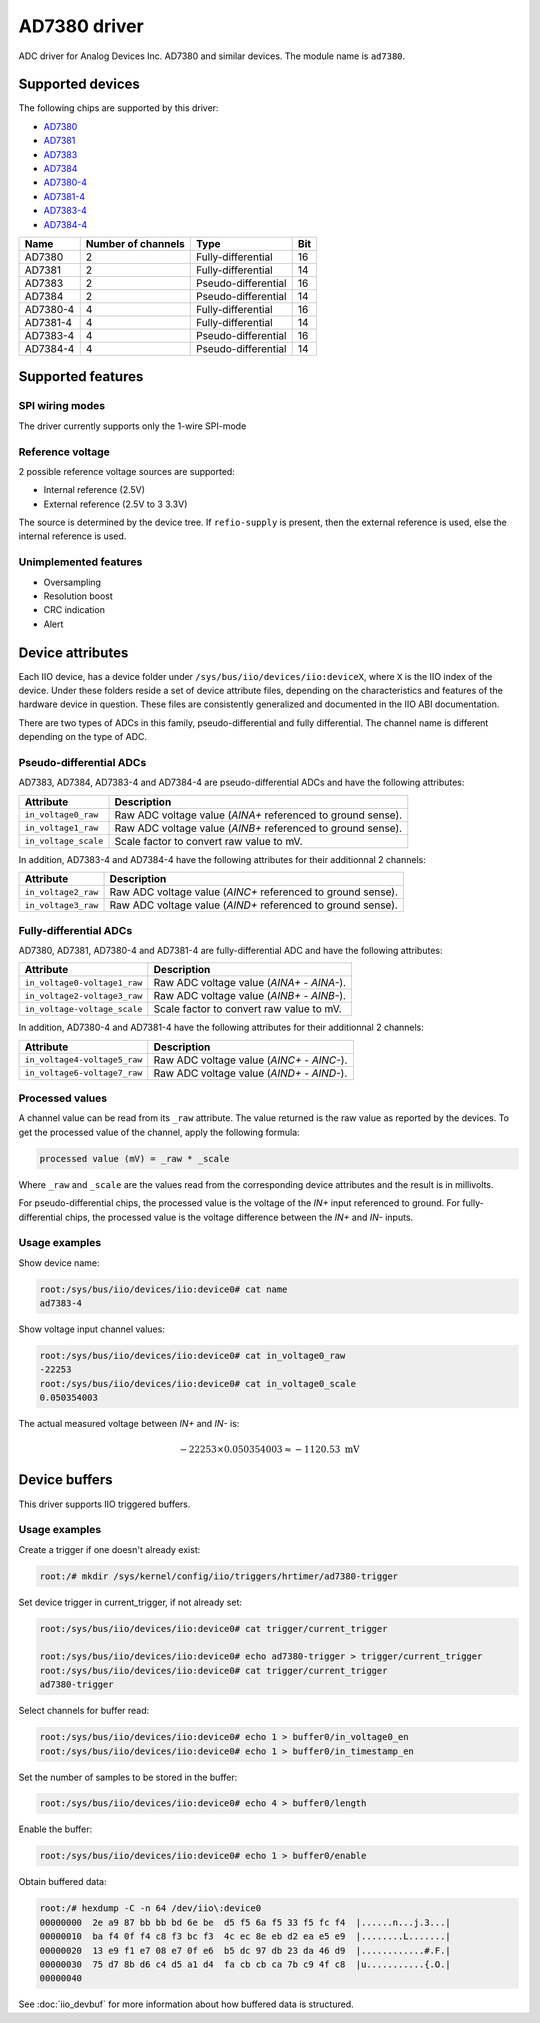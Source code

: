 .. SPDX-License-Identifier: GPL-2.0-only

=============
AD7380 driver
=============

ADC driver for Analog Devices Inc. AD7380 and similar devices. The module name
is ``ad7380``.


Supported devices
=================

The following chips are supported by this driver:

* `AD7380 <https://www.analog.com/en/products/ad7380.html>`_
* `AD7381 <https://www.analog.com/en/products/ad7381.html>`_
* `AD7383 <https://www.analog.com/en/products/ad7383.html>`_
* `AD7384 <https://www.analog.com/en/products/ad7384.html>`_
* `AD7380-4 <https://www.analog.com/en/products/ad7380-4.html>`_
* `AD7381-4 <https://www.analog.com/en/products/ad7381-4.html>`_
* `AD7383-4 <https://www.analog.com/en/products/ad7383-4.html>`_
* `AD7384-4 <https://www.analog.com/en/products/ad7384-4.html>`_

+-------------------------+-------------------------+-------------------------+------------------------+
| Name                    | Number of channels      | Type                    | Bit                    |
+=========================+=========================+=========================+========================+
| AD7380                  | 2                       | Fully-differential      | 16                     |
+-------------------------+-------------------------+-------------------------+------------------------+
| AD7381                  | 2                       | Fully-differential      | 14                     |
+-------------------------+-------------------------+-------------------------+------------------------+
| AD7383                  | 2                       | Pseudo-differential     | 16                     |
+-------------------------+-------------------------+-------------------------+------------------------+
| AD7384                  | 2                       | Pseudo-differential     | 14                     |
+-------------------------+-------------------------+-------------------------+------------------------+
| AD7380-4                | 4                       | Fully-differential      | 16                     |
+-------------------------+-------------------------+-------------------------+------------------------+
| AD7381-4                | 4                       | Fully-differential      | 14                     |
+-------------------------+-------------------------+-------------------------+------------------------+
| AD7383-4                | 4                       | Pseudo-differential     | 16                     |
+-------------------------+-------------------------+-------------------------+------------------------+
| AD7384-4                | 4                       | Pseudo-differential     | 14                     |
+-------------------------+-------------------------+-------------------------+------------------------+


Supported features
==================

SPI wiring modes
----------------

The driver currently supports only the 1-wire SPI-mode

Reference voltage
-----------------

2 possible reference voltage sources are supported:

- Internal reference (2.5V)
- External reference (2.5V to 3 3.3V)

The source is determined by the device tree. If ``refio-supply`` is present, then
the external reference is used, else the internal reference is used.

Unimplemented features
----------------------

- Oversampling
- Resolution boost
- CRC indication
- Alert


Device attributes
=================

Each IIO device, has a device folder under ``/sys/bus/iio/devices/iio:deviceX``,
where ``X`` is the IIO index of the device. Under these folders reside a set of
device attribute files, depending on the characteristics and features of the
hardware device in question. These files are consistently generalized and
documented in the IIO ABI documentation.

There are two types of ADCs in this family, pseudo-differential and fully
differential. The channel name is different depending on the type of ADC.

Pseudo-differential ADCs
------------------------

AD7383, AD7384, AD7383-4 and AD7384-4 are pseudo-differential ADCs and have the following attributes:

+---------------------------------------+--------------------------------------------------------------+
| Attribute                             | Description                                                  |
+=======================================+==============================================================+
| ``in_voltage0_raw``                   | Raw ADC voltage value (*AINA+* referenced to ground sense).  |
+---------------------------------------+--------------------------------------------------------------+
| ``in_voltage1_raw``                   | Raw ADC voltage value (*AINB+* referenced to ground sense).  |
+---------------------------------------+--------------------------------------------------------------+
| ``in_voltage_scale``                  | Scale factor to convert raw value to mV.                     |
+---------------------------------------+--------------------------------------------------------------+

In addition, AD7383-4 and AD7384-4 have the following attributes for their additionnal 2 channels:

+---------------------------------------+--------------------------------------------------------------+
| Attribute                             | Description                                                  |
+=======================================+==============================================================+
| ``in_voltage2_raw``                   | Raw ADC voltage value (*AINC+* referenced to ground sense).  |
+---------------------------------------+--------------------------------------------------------------+
| ``in_voltage3_raw``                   | Raw ADC voltage value (*AIND+* referenced to ground sense).  |
+---------------------------------------+--------------------------------------------------------------+

Fully-differential ADCs
-----------------------

AD7380, AD7381, AD7380-4 and AD7381-4 are fully-differential ADC and have the following attributes:

+---------------------------------------+--------------------------------------------------------------+
| Attribute                             | Description                                                  |
+=======================================+==============================================================+
| ``in_voltage0-voltage1_raw``          | Raw ADC voltage value (*AINA+* - *AINA-*).                   |
+---------------------------------------+--------------------------------------------------------------+
| ``in_voltage2-voltage3_raw``          | Raw ADC voltage value (*AINB+* - *AINB-*).                   |
+---------------------------------------+--------------------------------------------------------------+
| ``in_voltage-voltage_scale``          | Scale factor to convert raw value to mV.                     |
+---------------------------------------+--------------------------------------------------------------+

In addition, AD7380-4 and AD7381-4 have the following attributes for their additionnal 2 channels:

+---------------------------------------+--------------------------------------------------------------+
| Attribute                             | Description                                                  |
+=======================================+==============================================================+
| ``in_voltage4-voltage5_raw``          | Raw ADC voltage value (*AINC+* - *AINC-*).                   |
+---------------------------------------+--------------------------------------------------------------+
| ``in_voltage6-voltage7_raw``          | Raw ADC voltage value (*AIND+* - *AIND-*).                   |
+---------------------------------------+--------------------------------------------------------------+

Processed values
----------------

A channel value can be read from its ``_raw`` attribute. The value returned is
the raw value as reported by the devices. To get the processed value of the
channel, apply the following formula:

.. code-block::

    processed value (mV) = _raw * _scale

Where ``_raw`` and ``_scale`` are the values read from the corresponding device
attributes and the result is in millivolts.

For pseudo-differential chips, the processed value is the voltage of the *IN+*
input referenced to ground. For fully-differential chips, the processed value
is the voltage difference between the *IN+* and *IN-* inputs.

Usage examples
--------------

Show device name:

.. code-block:: console

    root:/sys/bus/iio/devices/iio:device0# cat name
    ad7383-4

Show voltage input channel values:

.. code-block:: console

    root:/sys/bus/iio/devices/iio:device0# cat in_voltage0_raw
    -22253
    root:/sys/bus/iio/devices/iio:device0# cat in_voltage0_scale
    0.050354003

The actual measured voltage between *IN+* and *IN-* is:

.. math:: -22253 \times 0.050354003 \approx -1120.53~\mathrm{mV}


Device buffers
==============

This driver supports IIO triggered buffers.

Usage examples
--------------

Create a trigger if one doesn't already exist:

.. code-block:: console

    root:/# mkdir /sys/kernel/config/iio/triggers/hrtimer/ad7380-trigger

Set device trigger in current_trigger, if not already set:

.. code-block:: console

    root:/sys/bus/iio/devices/iio:device0# cat trigger/current_trigger

    root:/sys/bus/iio/devices/iio:device0# echo ad7380-trigger > trigger/current_trigger
    root:/sys/bus/iio/devices/iio:device0# cat trigger/current_trigger
    ad7380-trigger

Select channels for buffer read:

.. code-block:: console

    root:/sys/bus/iio/devices/iio:device0# echo 1 > buffer0/in_voltage0_en
    root:/sys/bus/iio/devices/iio:device0# echo 1 > buffer0/in_timestamp_en

Set the number of samples to be stored in the buffer:

.. code-block:: console

    root:/sys/bus/iio/devices/iio:device0# echo 4 > buffer0/length

Enable the buffer:

.. code-block:: console

    root:/sys/bus/iio/devices/iio:device0# echo 1 > buffer0/enable

Obtain buffered data:

.. code-block:: console

    root:/# hexdump -C -n 64 /dev/iio\:device0
    00000000  2e a9 87 bb bb bd 6e be  d5 f5 6a f5 33 f5 fc f4  |......n...j.3...|
    00000010  ba f4 0f f4 c8 f3 bc f3  4c ec 8e eb d2 ea e5 e9  |........L.......|
    00000020  13 e9 f1 e7 08 e7 0f e6  b5 dc 97 db 23 da 46 d9  |............#.F.|
    00000030  75 d7 8b d6 c4 d5 a1 d4  fa cb cb ca 7b c9 4f c8  |u...........{.O.|
    00000040

See :doc:`iio_devbuf` for more information about how buffered data is structured.
